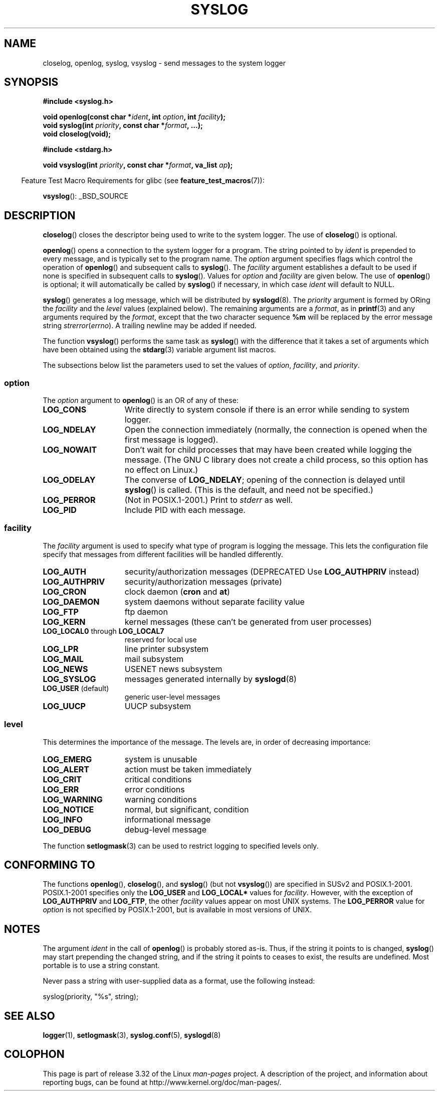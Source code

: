 .\" Written  Feb 1994 by Steve Greenland (stevegr@neosoft.com)
.\"
.\" Permission is granted to make and distribute verbatim copies of this
.\" manual provided the copyright notice and this permission notice are
.\" preserved on all copies.
.\"
.\" Permission is granted to copy and distribute modified versions of this
.\" manual under the conditions for verbatim copying, provided that the
.\" entire resulting derived work is distributed under the terms of a
.\" permission notice identical to this one.
.\"
.\" Since the Linux kernel and libraries are constantly changing, this
.\" manual page may be incorrect or out-of-date.  The author(s) assume no
.\" responsibility for errors or omissions, or for damages resulting from
.\" the use of the information contained herein.  The author(s) may not
.\" have taken the same level of care in the production of this manual,
.\" which is licensed free of charge, as they might when working
.\" professionally.
.\"
.\" Formatted or processed versions of this manual, if unaccompanied by
.\" the source, must acknowledge the copyright and authors of this work.
.\"
.\" Updated 1999.12.19 by Karl M. Hegbloom <karlheg@debian.org>
.\"
.\" Updated 13 Oct 2001, Michael Kerrisk <mtk.manpages@gmail.com>
.\"	Added description of vsyslog
.\"	Added descriptions of LOG_ODELAY and LOG_NOWAIT
.\"	Added brief description of facility and option arguments
.\"	Added CONFORMING TO section
.\" 2001-10-13, aeb, minor changes
.\" Modified 13 Dec 2001, Martin Schulze <joey@infodrom.org>
.\" Modified 3 Jan 2002, Michael Kerrisk <mtk.manpages@gmail.com>
.\"
.TH SYSLOG 3 2008-11-12 "Linux" "Linux Programmer's Manual"
.SH NAME
closelog, openlog, syslog, vsyslog \- send messages to the system logger
.SH SYNOPSIS
.B #include <syslog.h>
.sp
.BI "void openlog(const char *" ident ", int " option ", int " facility );
.br
.BI "void syslog(int " priority ", const char *" format ", ...);"
.br
.B "void closelog(void);"
.sp
.B #include <stdarg.h>
.sp
.BI "void vsyslog(int " priority ", const char *" format ", va_list " ap );
.sp
.in -4n
Feature Test Macro Requirements for glibc (see
.BR feature_test_macros (7)):
.in
.sp
.BR vsyslog ():
_BSD_SOURCE
.SH DESCRIPTION
.BR closelog ()
closes the descriptor being used to write to the system logger.
The use of
.BR closelog ()
is optional.
.sp
.BR openlog ()
opens a connection to the system logger for a program.
The string pointed to by
.I ident
is prepended to every message, and is typically set to the program name.
The
.I option
argument specifies flags which control the operation of
.BR openlog ()
and subsequent calls to
.BR syslog ().
The
.I facility
argument establishes a default to be used if
none is specified in subsequent calls to
.BR syslog ().
Values for
.I option
and
.I facility
are given below.
The use of
.BR openlog ()
is optional; it will automatically be called by
.BR syslog ()
if necessary, in which case
.I ident
will default to NULL.
.sp
.BR syslog ()
generates a log message, which will be distributed by
.BR syslogd (8).
The
.I priority
argument is formed by ORing the
.I facility
and the
.I level
values (explained below).
The remaining arguments
are a
.IR format ,
as in
.BR printf (3)
and any arguments required by the
.IR format ,
except that the two character sequence
.B %m
will be replaced by
the error message string
.IR strerror ( errno ).
A trailing newline may be added if needed.

The function
.BR vsyslog ()
performs the same task as
.BR syslog ()
with the difference that it takes a set of arguments which have
been obtained using the
.BR stdarg (3)
variable argument list macros.

The subsections below list the parameters used to set the values of
.IR option , " facility" ", and " priority .
.SS option
The
.I option
argument to
.BR openlog ()
is an OR of any of these:
.TP 15
.B LOG_CONS
Write directly to system console if there is an error while sending to
system logger.
.TP
.B LOG_NDELAY
Open the connection immediately (normally, the connection is opened when
the first message is logged).
.TP
.B LOG_NOWAIT
Don't wait for child processes that may have been created while logging
the message.
(The GNU C library does not create a child process, so this
option has no effect on Linux.)
.TP
.B LOG_ODELAY
The converse of
.BR LOG_NDELAY ;
opening of the connection is delayed until
.BR syslog ()
is called.
(This is the default, and need not be specified.)
.TP
.B LOG_PERROR
(Not in POSIX.1-2001.)
Print to \fIstderr\fP as well.
.TP
.B LOG_PID
Include PID with each message.
.SS facility
The
.I facility
argument is used to specify what type of program is logging the message.
This lets the configuration file specify that messages from different
facilities will be handled differently.
.TP 15
.B LOG_AUTH
security/authorization messages (DEPRECATED Use
.B LOG_AUTHPRIV
instead)
.TP
.B LOG_AUTHPRIV
security/authorization messages (private)
.TP
.B LOG_CRON
clock daemon
.RB ( cron " and " at )
.TP
.B LOG_DAEMON
system daemons without separate facility value
.TP
.B LOG_FTP
ftp daemon
.TP
.B LOG_KERN
kernel messages (these can't be generated from user processes)
.\" LOG_KERN has the value 0; if used as a facility, zero translates to:
.\" "use the default facility".
.TP
.BR LOG_LOCAL0 " through " LOG_LOCAL7
reserved for local use
.TP
.B LOG_LPR
line printer subsystem
.TP
.B LOG_MAIL
mail subsystem
.TP
.B LOG_NEWS
USENET news subsystem
.TP
.B LOG_SYSLOG
messages generated internally by
.BR syslogd (8)
.TP
.BR LOG_USER " (default)"
generic user-level messages
.TP
.B LOG_UUCP
UUCP subsystem
.SS level
This determines the importance of the message.
The levels are, in order of decreasing importance:
.TP 15
.B LOG_EMERG
system is unusable
.TP
.B LOG_ALERT
action must be taken immediately
.TP
.B LOG_CRIT
critical conditions
.TP
.B LOG_ERR
error conditions
.TP
.B LOG_WARNING
warning conditions
.TP
.B LOG_NOTICE
normal, but significant, condition
.TP
.B LOG_INFO
informational message
.TP
.B LOG_DEBUG
debug-level message
.LP
The function
.BR setlogmask (3)
can be used to restrict logging to specified levels only.
.SH "CONFORMING TO"
The functions
.BR openlog (),
.BR closelog (),
and
.BR syslog ()
(but not
.BR vsyslog ())
are specified in SUSv2 and POSIX.1-2001.
POSIX.1-2001 specifies only the
.B LOG_USER
and
.B LOG_LOCAL*
values for
.IR facility .
However, with the exception of
.B LOG_AUTHPRIV
and
.BR LOG_FTP ,
the other
.I facility
values appear on most UNIX systems.
The
.B LOG_PERROR
value for
.I option
is not specified by POSIX.1-2001, but is available
in most versions of UNIX.
.\" .SH HISTORY
.\" A
.\" .BR syslog ()
.\" function call appeared in 4.2BSD.
.\" 4.3BSD documents
.\" .BR openlog (),
.\" .BR syslog (),
.\" .BR closelog (),
.\" and
.\" .BR setlogmask ().
.\" 4.3BSD-Reno also documents
.\" .BR vsyslog ().
.\" Of course early v* functions used the
.\" .I <varargs.h>
.\" mechanism, which is not compatible with
.\" .IR <stdarg.h> .
.SH NOTES
The argument
.I ident
in the call of
.BR openlog ()
is probably stored as-is.
Thus, if the string it points to
is changed,
.BR syslog ()
may start prepending the changed string, and if the string
it points to ceases to exist, the results are undefined.
Most portable is to use a string constant.
.LP
Never pass a string with user-supplied data as a format,
use the following instead:
.nf

    syslog(priority, "%s", string);
.fi
.SH "SEE ALSO"
.BR logger (1),
.BR setlogmask (3),
.BR syslog.conf (5),
.BR syslogd (8)
.SH COLOPHON
This page is part of release 3.32 of the Linux
.I man-pages
project.
A description of the project,
and information about reporting bugs,
can be found at
http://www.kernel.org/doc/man-pages/.
